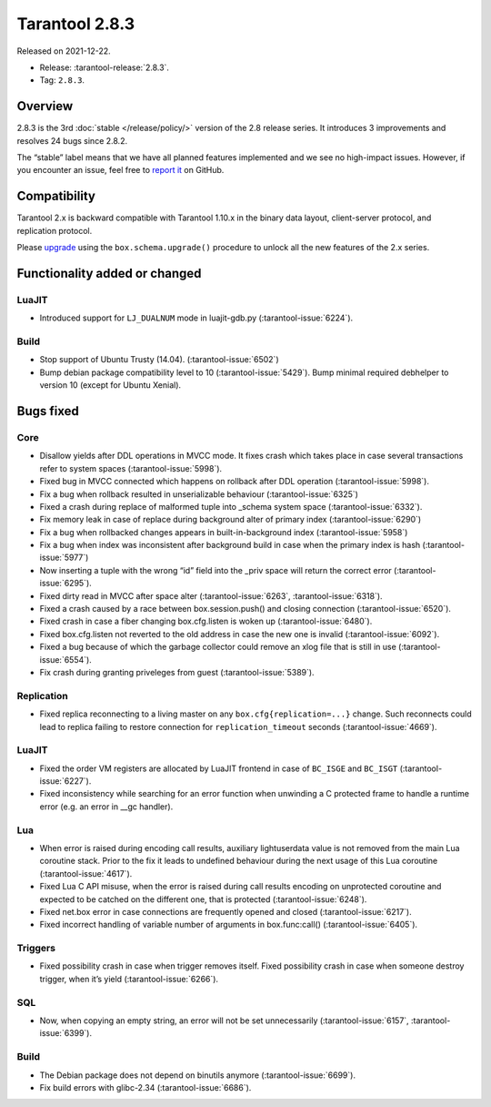 Tarantool 2.8.3
===============

Released on 2021-12-22.

*   Release: :tarantool-release:`2.8.3`.
*   Tag: ``2.8.3``.

Overview
--------

2.8.3 is the 3rd
:doc:`stable </release/policy/>`
version of the 2.8 release series. It introduces 3 improvements and
resolves 24 bugs since 2.8.2.

The “stable” label means that we have all planned features implemented
and we see no high-impact issues. However, if you encounter an issue,
feel free to `report it <https://github.com/tarantool/tarantool/issues>`__ on GitHub.

Compatibility
-------------

Tarantool 2.x is backward compatible with Tarantool 1.10.x in the binary
data layout, client-server protocol, and replication protocol.

Please
`upgrade <https://www.tarantool.io/en/doc/latest/book/admin/upgrades/>`__
using the ``box.schema.upgrade()`` procedure to unlock all the new
features of the 2.x series.

Functionality added or changed
------------------------------

LuaJIT
~~~~~~

-  Introduced support for ``LJ_DUALNUM`` mode in luajit-gdb.py
   (:tarantool-issue:`6224`).

Build
~~~~~

-  Stop support of Ubuntu Trusty (14.04). (:tarantool-issue:`6502`)
-  Bump debian package compatibility level to 10 (:tarantool-issue:`5429`). Bump minimal
   required debhelper to version 10 (except for Ubuntu Xenial).

Bugs fixed
----------

Core
~~~~

-  Disallow yields after DDL operations in MVCC mode. It fixes crash
   which takes place in case several transactions refer to system spaces
   (:tarantool-issue:`5998`).
-  Fixed bug in MVCC connected which happens on rollback after DDL
   operation (:tarantool-issue:`5998`).
-  Fix a bug when rollback resulted in unserializable behaviour
   (:tarantool-issue:`6325`)
-  Fixed a crash during replace of malformed tuple into \_schema system
   space (:tarantool-issue:`6332`).
-  Fix memory leak in case of replace during background alter of primary
   index (:tarantool-issue:`6290`)
-  Fix a bug when rollbacked changes appears in built-in-background
   index (:tarantool-issue:`5958`)
-  Fix a bug when index was inconsistent after background build in case
   when the primary index is hash (:tarantool-issue:`5977`)
-  Now inserting a tuple with the wrong “id” field into the \_priv space
   will return the correct error (:tarantool-issue:`6295`).
-  Fixed dirty read in MVCC after space alter (:tarantool-issue:`6263`, :tarantool-issue:`6318`).
-  Fixed a crash caused by a race between box.session.push() and closing
   connection (:tarantool-issue:`6520`).
-  Fixed crash in case a fiber changing box.cfg.listen is woken up
   (:tarantool-issue:`6480`).
-  Fixed box.cfg.listen not reverted to the old address in case the new
   one is invalid (:tarantool-issue:`6092`).
-  Fixed a bug because of which the garbage collector could remove an
   xlog file that is still in use (:tarantool-issue:`6554`).
-  Fix crash during granting priveleges from guest (:tarantool-issue:`5389`).

Replication
~~~~~~~~~~~

-  Fixed replica reconnecting to a living master on any
   ``box.cfg{replication=...}`` change. Such reconnects could lead to
   replica failing to restore connection for ``replication_timeout``
   seconds (:tarantool-issue:`4669`).

LuaJIT
~~~~~~

-  Fixed the order VM registers are allocated by LuaJIT frontend in case
   of ``BC_ISGE`` and ``BC_ISGT`` (:tarantool-issue:`6227`).
-  Fixed inconsistency while searching for an error function when
   unwinding a C protected frame to handle a runtime error (e.g. an
   error in \__gc handler).

Lua
~~~

-  When error is raised during encoding call results, auxiliary
   lightuserdata value is not removed from the main Lua coroutine stack.
   Prior to the fix it leads to undefined behaviour during the next
   usage of this Lua coroutine (:tarantool-issue:`4617`).
-  Fixed Lua C API misuse, when the error is raised during call results
   encoding on unprotected coroutine and expected to be catched on the
   different one, that is protected (:tarantool-issue:`6248`).
-  Fixed net.box error in case connections are frequently opened and
   closed (:tarantool-issue:`6217`).
-  Fixed incorrect handling of variable number of arguments in
   box.func:call() (:tarantool-issue:`6405`).

Triggers
~~~~~~~~

-  Fixed possibility crash in case when trigger removes itself. Fixed
   possibility crash in case when someone destroy trigger, when it’s
   yield (:tarantool-issue:`6266`).

SQL
~~~

-  Now, when copying an empty string, an error will not be set
   unnecessarily (:tarantool-issue:`6157`, :tarantool-issue:`6399`).

Build
~~~~~

-  The Debian package does not depend on binutils anymore (:tarantool-issue:`6699`).
-  Fix build errors with glibc-2.34 (:tarantool-issue:`6686`).
